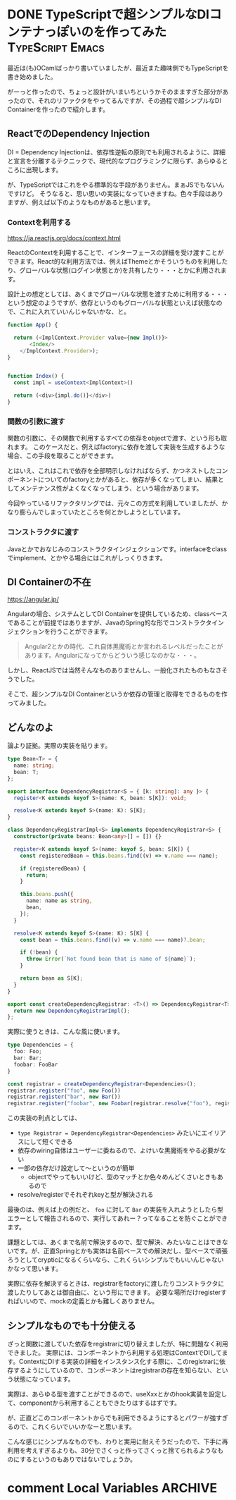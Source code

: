 #+startup: content logdone inlneimages

#+hugo_base_dir: ../../../
#+hugo_auto_set_lastmod: t
#+HUGO_SECTION: post/2021/04
#+AUTHOR: derui

* DONE TypeScriptで超シンプルなDIコンテナっぽいのを作ってみた :TypeScript:Emacs:
CLOSED: [2022-04-03 日 13:57]
:PROPERTIES:
:EXPORT_FILE_NAME: dependency_registrar
:END:
最近は(も)OCamlばっかり書いていましたが、最近また趣味側でもTypeScriptを書き始めました。

がーっと作ったので、ちょっと設計がいまいちというかそのまますぎた部分があったので、それのリファクタをやってるんですが、その過程で超シンプルなDI Containerを作ったので紹介します。

#+html: <!--more-->

** ReactでのDependency Injection
DI = Dependency Injectionは、依存性逆転の原則でも利用されるように、詳細と宣言を分離するテクニックで、現代的なプログラミングに限らず、あらゆるところに出現します。

が、TypeScriptではこれをやる標準的な手段がありません。まぁJSでもないんですけど。
そうなると、思い思いの実装になっていきますね。色々手段はありますが、例えば以下のようなものがあると思います。

*** Contextを利用する
[[https://ja.reactjs.org/docs/context.html]]

ReactのContextを利用することで、インターフェースの詳細を受け渡すことができます。React的な利用方法では、例えばThemeとかそういうものを利用したり、グローバルな状態(ログイン状態とか)を共有したり・・・とかに利用されます。

設計上の想定としては、あくまでグローバルな状態を渡すために利用する・・・という想定のようですが、依存というのもグローバルな状態といえば状態なので、これに入れていいんじゃないかな、と。

#+begin_src typescript
  function App() {

    return (<ImplContext.Provider value={new Impl()}>
         <Index/>
      </ImplContext.Provider>);
  }


  function Index() {
    const impl = useContext<ImplContext>()

    return (<div>{impl.do()}</div>)
  }
#+end_src

*** 関数の引数に渡す
関数の引数に、その関数で利用するすべての依存をobjectで渡す、という形も取れます。
このケースだと、例えばfactoryに依存を渡して実装を生成するような場合、この手段を取ることができます。

とはいえ、これはこれで依存を全部明示しなければならず、かつネストしたコンポーネントについてのfactoryとかがあると、依存が多くなってしまい、結果としてメンテナンス性がよくなくなってしまう、という場合があります。

今回やっているリファクタリングでは、元々この方式を利用していましたが、かなり膨らんでしまっていたところを何とかしようとしています。

*** コンストラクタに渡す
Javaとかでおなじみのコンストラクタインジェクションです。interfaceをclassでimplement、とかやる場合にはこれがしっくりきます。

** DI Containerの不在
https://angular.jp/

Angularの場合、システムとしてDI Containerを提供しているため、classベースであることが前提ではありますが、JavaのSpring的な形でコンストラクタインジェクションを行うことができます。

#+begin_quote
Angular2とかの時代、これ自体黒魔術とか言われるレベルだったことがあります。Angularになってからどういう感じなのかな・・・。
#+end_quote

しかし、ReactJSでは当然そんなものありませんし、一般化されたものもなさそうでした。

そこで、超シンプルなDI Containerというか依存の管理と取得をできるものを作ってみました。

** どんなのよ
論より証拠。実際の実装を貼ります。

#+begin_src typescript
  type Bean<T> = {
    name: string;
    bean: T;
  };

  export interface DependencyRegistrar<S = { [k: string]: any }> {
    register<K extends keyof S>(name: K, bean: S[K]): void;

    resolve<K extends keyof S>(name: K): S[K];
  }

  class DependencyRegistrarImpl<S> implements DependencyRegistrar<S> {
    constructor(private beans: Bean<any>[] = []) {}

    register<K extends keyof S>(name: keyof S, bean: S[K]) {
      const registeredBean = this.beans.find((v) => v.name === name);

      if (registeredBean) {
        return;
      }

      this.beans.push({
        name: name as string,
        bean,
      });
    }

    resolve<K extends keyof S>(name: K): S[K] {
      const bean = this.beans.find((v) => v.name === name)?.bean;

      if (!bean) {
        throw Error(`Not found bean that is name of ${name}`);
      }

      return bean as S[K];
    }
  }

  export const createDependencyRegistrar: <T>() => DependencyRegistrar<T> = () => {
    return new DependencyRegistrarImpl();
  };
#+end_src

実際に使うときは、こんな風に使います。

#+begin_src typescript
  type Dependencies = {
    foo: Foo;
    bar: Bar;
    foobar: FooBar
  }

  const registrar = createDependencyRegistrar<Dependencies>();
  registrar.register("foo", new Foo())
  registrar.register("bar", new Bar())
  registrar.register("foobar", new Foobar(registrar.resolve("foo"), registrar.resolve("bar")))
#+end_src

この実装の利点としては、

- ~type Registrar = DependencyRegistrar<Dependencies>~ みたいにエイリアスにして短くできる
- 依存のwiring自体はユーザーに委ねるので、よけいな黒魔術をやる必要がない
- 一部の依存だけ設定して〜というのが簡単
  - objectでやってもいいけど、型のマッチとか色々めんどくさいときもあるので
- resolve/registerでそれぞれkeyと型が解決される


最後のは、例えば上の例だと、 ~foo~ に対して ~Bar~ の実装を入れようとしたら型エラーとして報告されるので、実行してあれー？ってなることを防ぐことができます。

課題としては、あくまで名前で解決するので、型で解決、みたいなことはできないです。が、正直Springとかも実体は名前ベースでの解決だし、型ベースで頑張ろうとしてcrypticになるくらいなら、これくらいシンプルでもいいんじゃないかなって思います。

実際に依存を解決するときは、registrarをfactoryに渡したりコンストラクタに渡したりしてあとは御自由に、という形にできます。
必要な場所だけregisterすればいいので、mockの定義とかも難しくありません。

** シンプルなものでも十分使える
ざっと関数に渡していた依存をregistrarに切り替えましたが、特に問題なく利用できました。
実際には、コンポーネントから利用する処理はContextでDIしてます。ContextにDIする実装の詳細をインスタンス化する際に、このregistrarに依存するようにしているので、コンポーネントはregistrarの存在を知らない、という状態になっています。

実際は、あらゆる型を渡すことができるので、useXxxとかのhook実装を設定して、componentから利用することもできたりはするはずです。

が、正直どこのコンポーネントからでも利用できるようにするとパワーが強すぎるので、これくらいでいいかなーと思います。

こんな感じにシンプルなものでも、わりと実用に耐えそうだったので、下手に再利用を考えすぎるよりも、30分でさくっと作ってさくっと捨てられるようなものにするというのもありではないでしょうか。

* comment Local Variables                                           :ARCHIVE:
# Local Variables:
# eval: (org-hugo-auto-export-mode)
# End:
